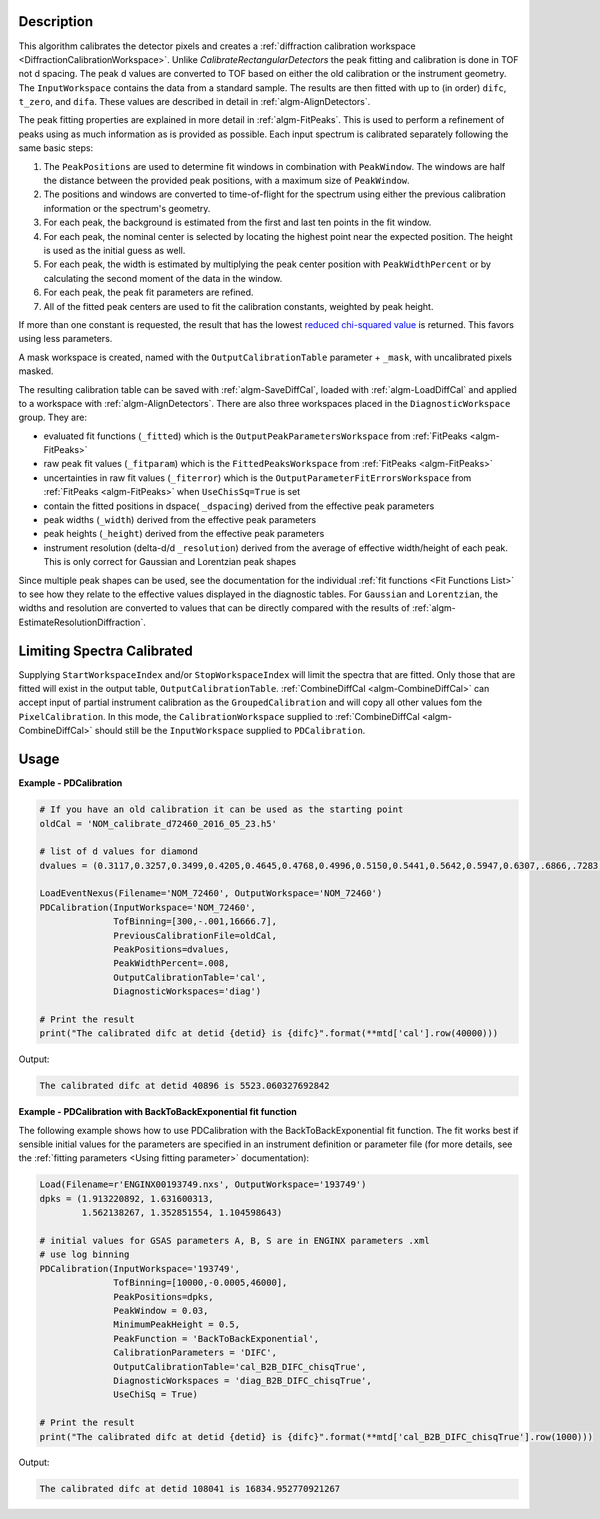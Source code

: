 
.. algorithm::

.. summary::

.. relatedalgorithms::

.. properties::

Description
-----------

This algorithm calibrates the detector pixels and creates a
:ref:`diffraction calibration workspace
<DiffractionCalibrationWorkspace>`. Unlike
`CalibrateRectangularDetectors` the peak fitting and
calibration is done in TOF not d spacing. The peak d values are
converted to TOF based on either the old calibration or the instrument
geometry. The ``InputWorkspace`` contains the data from a standard
sample. The results are then fitted with up to (in order) ``difc``,
``t_zero``, and ``difa``. These values are described in detail
in :ref:`algm-AlignDetectors`.

The peak fitting properties are explained in more detail in
:ref:`algm-FitPeaks`. This is used to perform a refinement of peaks
using as much information as is provided as possible. Each input
spectrum is calibrated separately following the same basic steps:

1. The ``PeakPositions`` are used to determine fit windows in combination with ``PeakWindow``. The windows are half the distance between the provided peak positions, with a maximum size of ``PeakWindow``.
2. The positions and windows are converted to time-of-flight for the spectrum using either the previous calibration information or the spectrum's geometry.
3. For each peak, the background is estimated from the first and last ten points in the fit window.
4. For each peak, the nominal center is selected by locating the highest point near the expected position. The height is used as the initial guess as well.
5. For each peak, the width is estimated by multiplying the peak center position with ``PeakWidthPercent`` or by calculating the second moment of the data in the window.
6. For each peak, the peak fit parameters are refined.
7. All of the fitted peak centers are used to fit the calibration constants, weighted by peak height.

If more than one constant is requested, the result that has the lowest
`reduced chi-squared value
<https://en.wikipedia.org/wiki/Reduced_chi-squared_statistic>`_ is
returned. This favors using less parameters.

A mask workspace is created, named with the ``OutputCalibrationTable`` parameter + ``_mask``,
with uncalibrated pixels masked.

The resulting calibration table can be saved with
:ref:`algm-SaveDiffCal`, loaded with :ref:`algm-LoadDiffCal` and
applied to a workspace with :ref:`algm-AlignDetectors`. There are also
three workspaces placed in the ``DiagnosticWorkspace`` group. They are:

* evaluated fit functions (``_fitted``) which is the ``OutputPeakParametersWorkspace`` from :ref:`FitPeaks <algm-FitPeaks>`
* raw peak fit values (``_fitparam``) which is the ``FittedPeaksWorkspace`` from :ref:`FitPeaks <algm-FitPeaks>`
* uncertainties in raw fit values (``_fiterror``) which is the ``OutputParameterFitErrorsWorkspace`` from :ref:`FitPeaks <algm-FitPeaks>` when ``UseChisSq=True`` is set
* contain the fitted positions in dspace( ``_dspacing``) derived from the effective peak parameters
* peak widths (``_width``) derived from the effective peak parameters
* peak heights (``_height``) derived from the effective peak parameters
* instrument resolution (delta-d/d ``_resolution``) derived from the average of effective width/height of each peak.
  This is only correct for Gaussian and Lorentzian peak shapes

Since multiple peak shapes can be used,
see the documentation for the individual :ref:`fit functions
<Fit Functions List>` to see how they relate to the effective
values displayed in the diagnostic tables. For ``Gaussian`` and
``Lorentzian``, the widths and resolution are converted to values that
can be directly compared with the results of
:ref:`algm-EstimateResolutionDiffraction`.

Limiting Spectra Calibrated
---------------------------

Supplying ``StartWorkspaceIndex`` and/or ``StopWorkspaceIndex`` will limit the spectra that are fitted.
Only those that are fitted will exist in the output table, ``OutputCalibrationTable``.
:ref:`CombineDiffCal <algm-CombineDiffCal>` can accept input of partial instrument calibration as the ``GroupedCalibration`` and will copy all other values fom the ``PixelCalibration``.
In this mode, the ``CalibrationWorkspace`` supplied to :ref:`CombineDiffCal <algm-CombineDiffCal>`  should still be the ``InputWorkspace`` supplied to ``PDCalibration``.

Usage
-----

**Example - PDCalibration**

.. code-block:: python

   # If you have an old calibration it can be used as the starting point
   oldCal = 'NOM_calibrate_d72460_2016_05_23.h5'

   # list of d values for diamond
   dvalues = (0.3117,0.3257,0.3499,0.4205,0.4645,0.4768,0.4996,0.5150,0.5441,0.5642,0.5947,0.6307,.6866,.7283,.8185,.8920,1.0758,1.2615,2.0599)

   LoadEventNexus(Filename='NOM_72460', OutputWorkspace='NOM_72460')
   PDCalibration(InputWorkspace='NOM_72460',
                 TofBinning=[300,-.001,16666.7],
                 PreviousCalibrationFile=oldCal,
                 PeakPositions=dvalues,
                 PeakWidthPercent=.008,
                 OutputCalibrationTable='cal',
                 DiagnosticWorkspaces='diag')

   # Print the result
   print("The calibrated difc at detid {detid} is {difc}".format(**mtd['cal'].row(40000)))

Output:

.. code-block:: none

  The calibrated difc at detid 40896 is 5523.060327692842

**Example - PDCalibration with BackToBackExponential fit function**

The following example shows how to use PDCalibration with the BackToBackExponential fit function. The fit works best if sensible initial values for the parameters are specified in an instrument definition or parameter file (for more details, see the :ref:`fitting parameters <Using fitting parameter>` documentation):

.. code-block:: python

   Load(Filename=r'ENGINX00193749.nxs', OutputWorkspace='193749')
   dpks = (1.913220892, 1.631600313,
           1.562138267, 1.352851554, 1.104598643)

   # initial values for GSAS parameters A, B, S are in ENGINX parameters .xml
   # use log binning
   PDCalibration(InputWorkspace='193749',
                 TofBinning=[10000,-0.0005,46000],
                 PeakPositions=dpks,
                 PeakWindow = 0.03,
                 MinimumPeakHeight = 0.5,
                 PeakFunction = 'BackToBackExponential',
                 CalibrationParameters = 'DIFC',
                 OutputCalibrationTable='cal_B2B_DIFC_chisqTrue',
                 DiagnosticWorkspaces = 'diag_B2B_DIFC_chisqTrue',
                 UseChiSq = True)

   # Print the result
   print("The calibrated difc at detid {detid} is {difc}".format(**mtd['cal_B2B_DIFC_chisqTrue'].row(1000)))

Output:

.. code-block:: none

  The calibrated difc at detid 108041 is 16834.952770921267

.. categories::

.. sourcelink::
